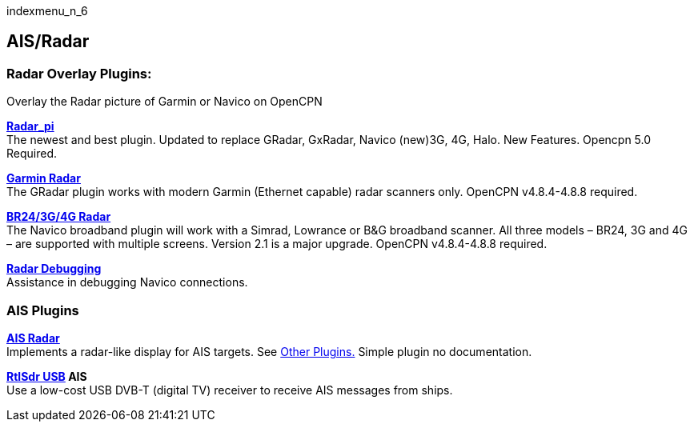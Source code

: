 indexmenu_n_6

== AIS/Radar

=== Radar Overlay Plugins:

Overlay the Radar picture of Garmin or Navico on OpenCPN

*link:ais_radar/radar.html[Radar_pi]* +
The newest and best plugin. Updated to replace GRadar, GxRadar, Navico
(new)3G, 4G, Halo. New Features. Opencpn 5.0 Required.

*link:ais_radar/garmin_radar.html[Garmin Radar]* +
The GRadar plugin works with modern Garmin (Ethernet capable) radar
scanners only. OpenCPN v4.8.4-4.8.8 required.

*link:ais_radar/br24_radar.html[BR24/3G/4G Radar]* +
The Navico broadband plugin will work with a Simrad, Lowrance or B&G
broadband scanner. All three models – BR24, 3G and 4G – are supported
with multiple screens. Version 2.1 is a major upgrade. OpenCPN
v4.8.4-4.8.8 required.

*link:ais_radar/br24_radar/debugging.html[Radar Debugging]* +
Assistance in debugging Navico connections.

=== AIS Plugins

*link:ais_radar/ais_radar_display.html[AIS Radar]* +
Implements a radar-like display for AIS targets. See
https://web.archive.org/web/20160401090244/http://opencpn.org/ocpn/Plugins_external_other[Other
Plugins.] Simple plugin no documentation.

*link:ais_radar/rtlsdr_usb.html[RtlSdr USB] AIS* +
Use a low-cost USB DVB-T (digital TV) receiver to receive AIS messages
from ships.
